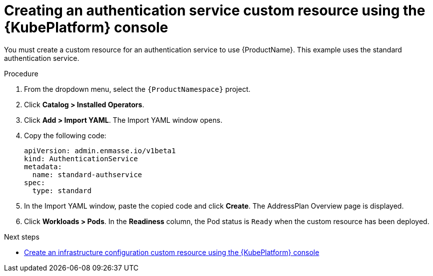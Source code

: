 // Module included in the following assemblies:
//
// assembly-configuring-olm.adoc
// rhassemblies/assembly-configuring-olm-rh.adoc

[id="proc-create-auth-service-custom-resource-olm-ui-{context}"]
= Creating an authentication service custom resource using the {KubePlatform} console

You must create a custom resource for an authentication service to use {ProductName}. This example uses the standard authentication service.

.Procedure

. From the dropdown menu, select the `{ProductNamespace}` project.

. Click *Catalog > Installed Operators*.

. Click *Add > Import YAML*. The Import YAML window opens.

. Copy the following code: 
+
[source,yaml,options="nowrap",subs="attributes"]
----
apiVersion: admin.enmasse.io/v1beta1
kind: AuthenticationService
metadata:
  name: standard-authservice
spec:
  type: standard
----

. In the Import YAML window, paste the copied code and click *Create*. The AddressPlan Overview page is displayed.

. Click *Workloads > Pods*. In the *Readiness* column, the Pod status is `Ready` when the custom resource has been deployed.

.Next steps

* link:{BookUrlBase}{BaseProductVersion}{BookNameUrl}#proc-create-auth-service-custom-resource-olm-ui-messaging[Create an infrastructure configuration custom resource using the {KubePlatform} console]

